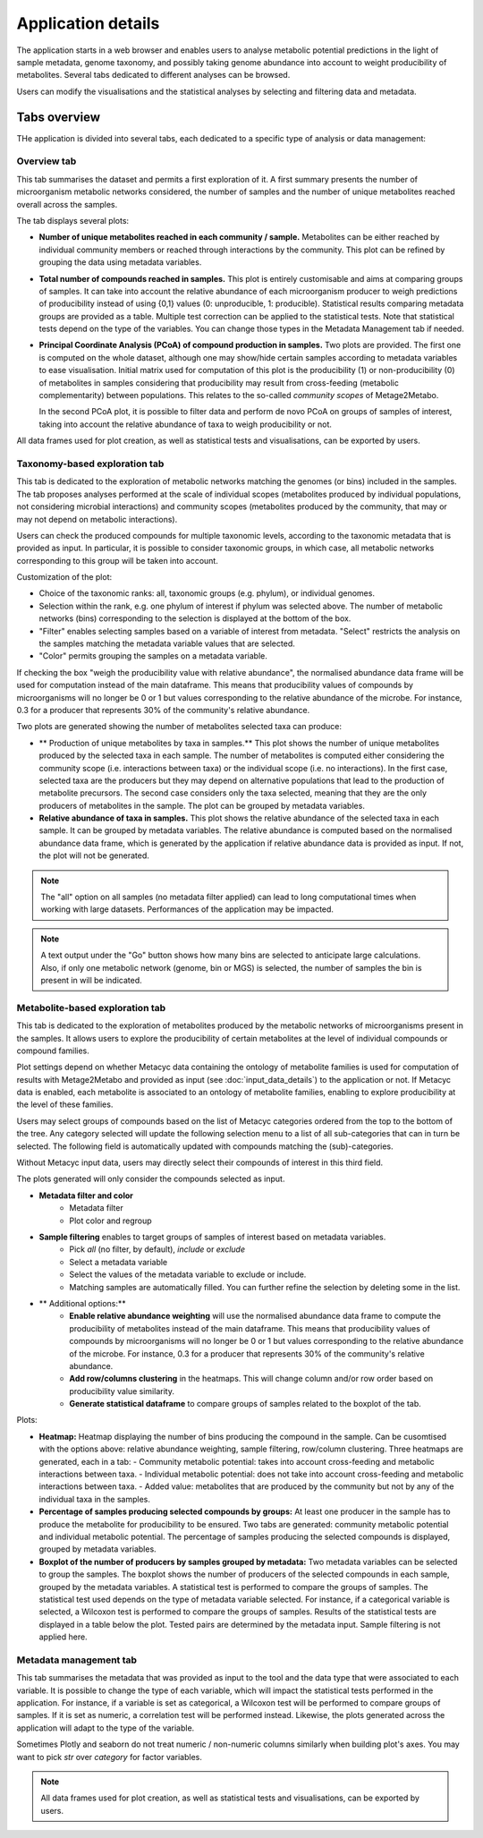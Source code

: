 Application details
===================

The application starts in a web browser and enables users to analyse metabolic potential predictions in the light of sample metadata, genome taxonomy, and possibly taking genome abundance into account to weight producibility of metabolites. Several tabs dedicated to different analyses can be browsed.

Users can modify the visualisations and the statistical analyses by selecting and filtering data and metadata.

Tabs overview
-------------

THe application is divided into several tabs, each dedicated to a specific type of analysis or data management:

Overview tab
~~~~~~~~~~~~

This tab summarises the dataset and permits a first exploration of it. 
A first summary presents the number of microorganism metabolic networks considered, the number of samples and the number of unique metabolites reached overall across the samples.

The tab displays several plots:

- **Number of unique metabolites reached in each community / sample.**  
  Metabolites can be either reached by individual community members or reached through interactions by the community. This plot can be refined by grouping the data using metadata variables.

- **Total number of compounds reached in samples.**  
  This plot is entirely customisable and aims at comparing groups of samples. It can take into account the relative abundance of each microorganism producer to weigh predictions of producibility instead of using {0,1} values (0: unproducible, 1: producible). Statistical results comparing metadata groups are provided as a table. Multiple test correction can be applied to the statistical tests. Note that statistical tests depend on the type of the variables. You can change those types in the Metadata Management tab if needed.

- **Principal Coordinate Analysis (PCoA) of compound production in samples.**  
  Two plots are provided. The first one is computed on the whole dataset, although one may show/hide certain samples according to metadata variables to ease visualisation. Initial matrix used for computation of this plot is the producibility (1) or non-producibility (0) of metabolites in samples considering that producibility may result from cross-feeding (metabolic complementarity) between populations. This relates to the so-called *community scopes* of Metage2Metabo.
  
  In the second PCoA plot, it is possible to filter data and perform de novo PCoA on groups of samples of interest, taking into account the relative abundance of taxa to weigh producibility or not. 

All data frames used for plot creation, as well as statistical tests and visualisations, can be exported by users.

Taxonomy-based exploration tab
~~~~~~~~~~~~~~~~~~~~~~~~~~~~~~

This tab is dedicated to the exploration of metabolic networks matching the genomes (or bins) included in the samples. The tab proposes analyses performed at the scale of individual scopes (metabolites produced by individual populations, not considering microbial interactions) and community scopes (metabolites produced by the community, that may or may not depend on metabolic interactions).

Users can check the produced compounds for multiple taxonomic levels, according to the taxonomic metadata that is provided as input. In particular, it is possible to consider taxonomic groups, in which case, all metabolic networks corresponding to this group will be taken into account.

Customization of the plot:

- Choice of the taxonomic ranks: all, taxonomic groups (e.g. phylum), or individual genomes.
- Selection within the rank, e.g. one phylum of interest if phylum was selected above. The number of metabolic networks (bins) corresponding to the selection is displayed at the bottom of the box.
- "Filter" enables selecting samples based on a variable of interest from metadata. "Select" restricts the analysis on the samples matching the metadata variable values that are selected.
- "Color" permits grouping the samples on a metadata variable.

If checking the box "weigh the producibility value with relative abundance", the normalised abundance data frame will be used for computation instead of the main dataframe. This means that producibility values of compounds by microorganisms will no longer be 0 or 1 but values corresponding to the relative abundance of the microbe. For instance, 0.3 for a producer that represents 30% of the community's relative abundance.

Two plots are generated showing the number of metabolites selected taxa can produce:


- ** Production of unique metabolites by taxa in samples.**  
  This plot shows the number of unique metabolites produced by the selected taxa in each sample. The number of metabolites is computed either considering the community scope (i.e. interactions between taxa) or the individual scope (i.e. no interactions). In the first case, selected taxa are the producers but they may depend on alternative populations that lead to the production of metabolite precursors. The second case considers only the taxa selected, meaning that they are the only producers of metabolites in the sample. The plot can be grouped by metadata variables.
- **Relative abundance of taxa in samples.**  
  This plot shows the relative abundance of the selected taxa in each sample. It can be grouped by metadata variables. The relative abundance is computed based on the normalised abundance data frame, which is generated by the application if relative abundance data is provided as input. If not, the plot will not be generated.

.. note::
   The "all" option on all samples (no metadata filter applied) can lead to long computational times when working with large datasets. Performances of the application may be impacted.

.. note::
   A text output under the "Go" button shows how many bins are selected to anticipate large calculations. Also, if only one metabolic network (genome, bin or MGS) is selected, the number of samples the bin is present in will be indicated.

Metabolite-based exploration tab
~~~~~~~~~~~~~~~~~~~~~~~~~~~~~~~

This tab is dedicated to the exploration of metabolites produced by the metabolic networks of microorganisms present in the samples. It allows users to explore the producibility of certain metabolites at the level of individual compounds or compound families.

Plot settings depend on whether Metacyc data containing the ontology of metabolite families is used for computation of results with Metage2Metabo and provided as input (see :doc:`input_data_details`) to the application or not. If Metacyc data is enabled, each metabolite is associated to an ontology of metabolite families, enabling to explore producibility at the level of these families.

Users may select groups of compounds based on the list of Metacyc categories ordered from the top to the bottom of the tree. Any category selected will update the following selection menu to a list of all sub-categories that can in turn be selected. The following field is automatically updated with compounds matching the (sub)-categories.

Without Metacyc input data, users may directly select their compounds of interest in this third field.

The plots generated will only consider the compounds selected as input.

- **Metadata filter and color**
    - Metadata filter
    - Plot color and regroup

- **Sample filtering** enables to target groups of samples of interest based on metadata variables.
    - Pick *all* (no filter, by default), *include* or *exclude*
    - Select a metadata variable
    - Select the values of the metadata variable to exclude or include.
    - Matching samples are automatically filled. You can further refine the selection by deleting some in the list.

- ** Additional options:**
    - **Enable relative abundance weighting** will use the normalised abundance data frame to compute the producibility of metabolites instead of the main dataframe. This means that producibility values of compounds by microorganisms will no longer be 0 or 1 but values corresponding to the relative abundance of the microbe. For instance, 0.3 for a producer that represents 30% of the community's relative abundance.
    - **Add row/columns clustering** in the heatmaps. This will change column and/or row order based on producibility value similarity.
    - **Generate statistical dataframe** to compare groups of samples related to the boxplot of the tab.

Plots:

- **Heatmap:**  
  Heatmap displaying the number of bins producing the compound in the sample. Can be cusomtised with the options above: relative abundance weighting, sample filtering, row/column clustering. Three heatmaps are generated, each in a tab:
  - Community metabolic potential: takes into account cross-feeding and metabolic interactions between taxa.
  - Individual metabolic potential: does not take into account cross-feeding and metabolic interactions between taxa.
  - Added value: metabolites that are produced by the community but not by any of the individual taxa in the samples.

- **Percentage of samples producing selected compounds by groups:**  
  At least one producer in the sample has to produce the metabolite for producibility to be ensured. Two tabs are generated: community metabolic potential and individual metabolic potential. The percentage of samples producing the selected compounds is displayed, grouped by metadata variables.  

- **Boxplot of the number of producers by samples grouped by metadata:**
  Two metadata variables can be selected to group the samples. The boxplot shows the number of producers of the selected compounds in each sample, grouped by the metadata variables. A statistical test is performed to compare the groups of samples. The statistical test used depends on the type of metadata variable selected. For instance, if a categorical variable is selected, a Wilcoxon test is performed to compare the groups of samples. Results of the statistical tests are displayed in a table below the plot. Tested pairs are determined by the metadata input. Sample filtering is not applied here.

Metadata management tab
~~~~~~~~~~~~~~~~~~~~~~

This tab summarises the metadata that was provided as input to the tool and the data type that were associated to each variable. It is possible to change the type of each variable, which will impact the statistical tests performed in the application. For instance, if a variable is set as categorical, a Wilcoxon test will be performed to compare groups of samples. If it is set as numeric, a correlation test will be performed instead. Likewise, the plots generated across the application will adapt to the type of the variable.

Sometimes Plotly and seaborn do not treat numeric / non-numeric columns similarly when building plot's axes. You may want to pick *str* over *category* for factor variables. 

.. note::
   All data frames used for plot creation, as well as statistical tests and visualisations, can be exported by users.
